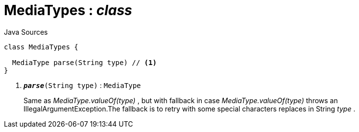 = MediaTypes : _class_
:Notice: Licensed to the Apache Software Foundation (ASF) under one or more contributor license agreements. See the NOTICE file distributed with this work for additional information regarding copyright ownership. The ASF licenses this file to you under the Apache License, Version 2.0 (the "License"); you may not use this file except in compliance with the License. You may obtain a copy of the License at. http://www.apache.org/licenses/LICENSE-2.0 . Unless required by applicable law or agreed to in writing, software distributed under the License is distributed on an "AS IS" BASIS, WITHOUT WARRANTIES OR  CONDITIONS OF ANY KIND, either express or implied. See the License for the specific language governing permissions and limitations under the License.

.Java Sources
[source,java]
----
class MediaTypes {

  MediaType parse(String type) // <.>
}
----

<.> `[teal]#*_parse_*#(String type)` : `MediaType`
+
--
Same as _MediaType.valueOf(type)_ , but with fallback in case _MediaType.valueOf(type)_ throws an IllegalArgumentException.The fallback is to retry with some special characters replaces in String _type_ .
--

